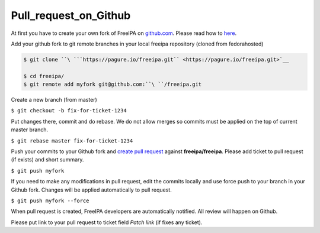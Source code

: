 Pull_request_on_Github
======================

At first you have to create your own fork of FreeIPA on
`github.com <https://github.com/freeipa/freeipa>`__. Please read how to
`here <https://help.github.com/articles/fork-a-repo/>`__.

Add your github fork to git remote branches in your local freeipa
repository (cloned from fedorahosted)

.. code-block:: text

    $ git clone ``\ ```https://pagure.io/freeipa.git`` <https://pagure.io/freeipa.git>`__

    $ cd freeipa/
    $ git remote add myfork git@github.com:``\ ``/freeipa.git

Create a new branch (from master)

``$ git checkout -b fix-for-ticket-1234``

Put changes there, commit and do rebase. We do not allow merges so
commits must be applied on the top of current master branch.

``$ git rebase master fix-for-ticket-1234``

Push your commits to your Github fork and `create pull
request <https://help.github.com/articles/creating-a-pull-request/>`__
against **freeipa/freeipa**. Please add ticket to pull request (if
exists) and short summary.

``$ git push myfork``

If you need to make any modifications in pull request, edit the commits
locally and use force push to your branch in your Github fork. Changes
will be applied automatically to pull request.

``$ git push myfork --force``

When pull request is created, FreeIPA developers are automatically
notified. All review will happen on Github.

Please put link to your pull request to ticket field *Patch link* (if
fixes any ticket).
